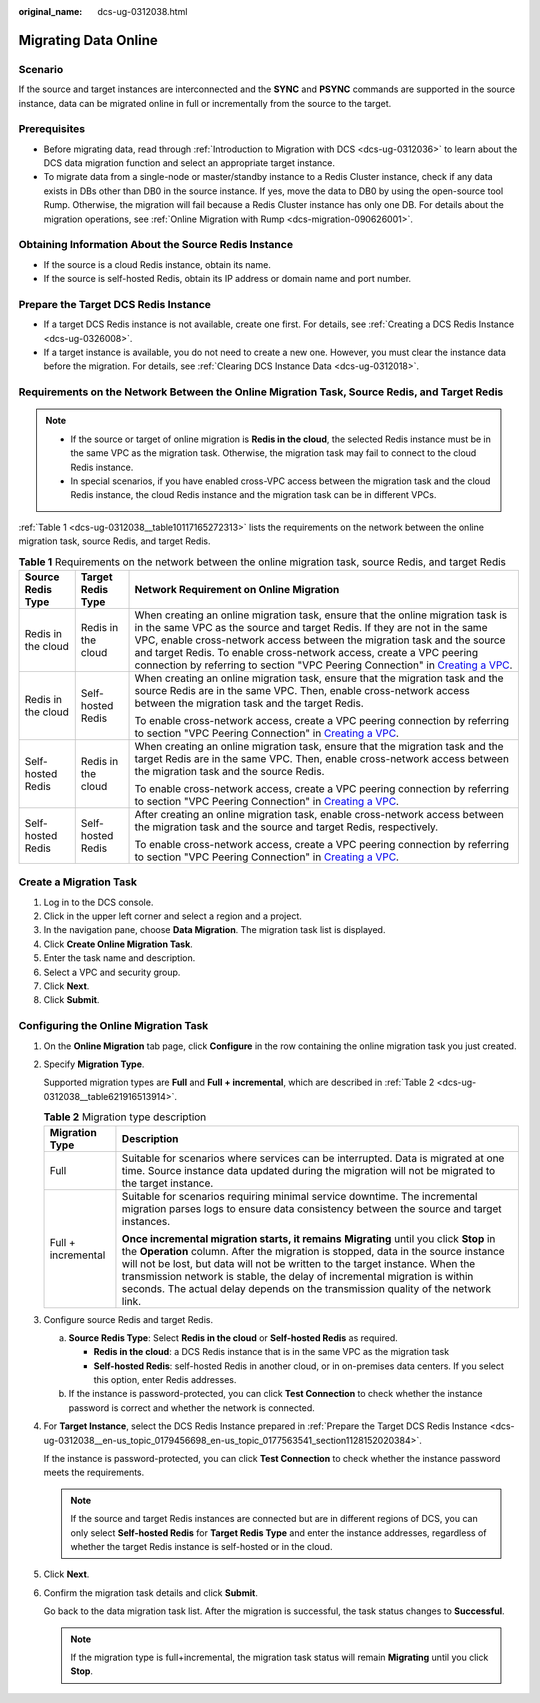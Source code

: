 :original_name: dcs-ug-0312038.html

.. _dcs-ug-0312038:

Migrating Data Online
=====================

Scenario
--------

If the source and target instances are interconnected and the **SYNC** and **PSYNC** commands are supported in the source instance, data can be migrated online in full or incrementally from the source to the target.

Prerequisites
-------------

-  Before migrating data, read through :ref:`Introduction to Migration with DCS <dcs-ug-0312036>` to learn about the DCS data migration function and select an appropriate target instance.
-  To migrate data from a single-node or master/standby instance to a Redis Cluster instance, check if any data exists in DBs other than DB0 in the source instance. If yes, move the data to DB0 by using the open-source tool Rump. Otherwise, the migration will fail because a Redis Cluster instance has only one DB. For details about the migration operations, see :ref:`Online Migration with Rump <dcs-migration-090626001>`.

Obtaining Information About the Source Redis Instance
-----------------------------------------------------

-  If the source is a cloud Redis instance, obtain its name.
-  If the source is self-hosted Redis, obtain its IP address or domain name and port number.

.. _dcs-ug-0312038__en-us_topic_0179456698_en-us_topic_0177563541_section1128152020384:

Prepare the Target DCS Redis Instance
-------------------------------------

-  If a target DCS Redis instance is not available, create one first. For details, see :ref:`Creating a DCS Redis Instance <dcs-ug-0326008>`.
-  If a target instance is available, you do not need to create a new one. However, you must clear the instance data before the migration. For details, see :ref:`Clearing DCS Instance Data <dcs-ug-0312018>`.

Requirements on the Network Between the Online Migration Task, Source Redis, and Target Redis
---------------------------------------------------------------------------------------------

.. note::

   -  If the source or target of online migration is **Redis in the cloud**, the selected Redis instance must be in the same VPC as the migration task. Otherwise, the migration task may fail to connect to the cloud Redis instance.
   -  In special scenarios, if you have enabled cross-VPC access between the migration task and the cloud Redis instance, the cloud Redis instance and the migration task can be in different VPCs.

:ref:`Table 1 <dcs-ug-0312038__table10117165272313>` lists the requirements on the network between the online migration task, source Redis, and target Redis.

.. _dcs-ug-0312038__table10117165272313:

.. table:: **Table 1** Requirements on the network between the online migration task, source Redis, and target Redis

   +-----------------------+-----------------------+-------------------------------------------------------------------------------------------------------------------------------------------------------------------------------------------------------------------------------------------------------------------------------------------------------------------------------------------------------------------------------------------------------------------------------------------------------------------------------+
   | Source Redis Type     | Target Redis Type     | Network Requirement on Online Migration                                                                                                                                                                                                                                                                                                                                                                                                                                       |
   +=======================+=======================+===============================================================================================================================================================================================================================================================================================================================================================================================================================================================================+
   | Redis in the cloud    | Redis in the cloud    | When creating an online migration task, ensure that the online migration task is in the same VPC as the source and target Redis. If they are not in the same VPC, enable cross-network access between the migration task and the source and target Redis. To enable cross-network access, create a VPC peering connection by referring to section "VPC Peering Connection" in `Creating a VPC <https://docs.otc.t-systems.com/usermanual/vpc/en-us_topic_0013935842.html>`__. |
   +-----------------------+-----------------------+-------------------------------------------------------------------------------------------------------------------------------------------------------------------------------------------------------------------------------------------------------------------------------------------------------------------------------------------------------------------------------------------------------------------------------------------------------------------------------+
   | Redis in the cloud    | Self-hosted Redis     | When creating an online migration task, ensure that the migration task and the source Redis are in the same VPC. Then, enable cross-network access between the migration task and the target Redis.                                                                                                                                                                                                                                                                           |
   |                       |                       |                                                                                                                                                                                                                                                                                                                                                                                                                                                                               |
   |                       |                       | To enable cross-network access, create a VPC peering connection by referring to section "VPC Peering Connection" in `Creating a VPC <https://docs.otc.t-systems.com/usermanual/vpc/en-us_topic_0013935842.html>`__.                                                                                                                                                                                                                                                           |
   +-----------------------+-----------------------+-------------------------------------------------------------------------------------------------------------------------------------------------------------------------------------------------------------------------------------------------------------------------------------------------------------------------------------------------------------------------------------------------------------------------------------------------------------------------------+
   | Self-hosted Redis     | Redis in the cloud    | When creating an online migration task, ensure that the migration task and the target Redis are in the same VPC. Then, enable cross-network access between the migration task and the source Redis.                                                                                                                                                                                                                                                                           |
   |                       |                       |                                                                                                                                                                                                                                                                                                                                                                                                                                                                               |
   |                       |                       | To enable cross-network access, create a VPC peering connection by referring to section "VPC Peering Connection" in `Creating a VPC <https://docs.otc.t-systems.com/usermanual/vpc/en-us_topic_0013935842.html>`__.                                                                                                                                                                                                                                                           |
   +-----------------------+-----------------------+-------------------------------------------------------------------------------------------------------------------------------------------------------------------------------------------------------------------------------------------------------------------------------------------------------------------------------------------------------------------------------------------------------------------------------------------------------------------------------+
   | Self-hosted Redis     | Self-hosted Redis     | After creating an online migration task, enable cross-network access between the migration task and the source and target Redis, respectively.                                                                                                                                                                                                                                                                                                                                |
   |                       |                       |                                                                                                                                                                                                                                                                                                                                                                                                                                                                               |
   |                       |                       | To enable cross-network access, create a VPC peering connection by referring to section "VPC Peering Connection" in `Creating a VPC <https://docs.otc.t-systems.com/usermanual/vpc/en-us_topic_0013935842.html>`__.                                                                                                                                                                                                                                                           |
   +-----------------------+-----------------------+-------------------------------------------------------------------------------------------------------------------------------------------------------------------------------------------------------------------------------------------------------------------------------------------------------------------------------------------------------------------------------------------------------------------------------------------------------------------------------+

Create a Migration Task
-----------------------

#. Log in to the DCS console.
#. Click |image1| in the upper left corner and select a region and a project.
#. In the navigation pane, choose **Data Migration**. The migration task list is displayed.
#. Click **Create Online Migration Task**.
#. Enter the task name and description.
#. Select a VPC and security group.
#. Click **Next**.
#. Click **Submit**.

Configuring the Online Migration Task
-------------------------------------

#. On the **Online Migration** tab page, click **Configure** in the row containing the online migration task you just created.

#. Specify **Migration Type**.

   Supported migration types are **Full** and **Full + incremental**, which are described in :ref:`Table 2 <dcs-ug-0312038__table621916513914>`.

   .. _dcs-ug-0312038__table621916513914:

   .. table:: **Table 2** Migration type description

      +-----------------------------------+-----------------------------------------------------------------------------------------------------------------------------------------------------------------------------------------------------------------------------------------------------------------------------------------------------------------------------------------------------------------------------------------------------------------------------------+
      | Migration Type                    | Description                                                                                                                                                                                                                                                                                                                                                                                                                       |
      +===================================+===================================================================================================================================================================================================================================================================================================================================================================================================================================+
      | Full                              | Suitable for scenarios where services can be interrupted. Data is migrated at one time. Source instance data updated during the migration will not be migrated to the target instance.                                                                                                                                                                                                                                            |
      +-----------------------------------+-----------------------------------------------------------------------------------------------------------------------------------------------------------------------------------------------------------------------------------------------------------------------------------------------------------------------------------------------------------------------------------------------------------------------------------+
      | Full + incremental                | Suitable for scenarios requiring minimal service downtime. The incremental migration parses logs to ensure data consistency between the source and target instances.                                                                                                                                                                                                                                                              |
      |                                   |                                                                                                                                                                                                                                                                                                                                                                                                                                   |
      |                                   | **Once incremental migration starts, it remains** **Migrating** until you click **Stop** in the **Operation** column. After the migration is stopped, data in the source instance will not be lost, but data will not be written to the target instance. When the transmission network is stable, the delay of incremental migration is within seconds. The actual delay depends on the transmission quality of the network link. |
      +-----------------------------------+-----------------------------------------------------------------------------------------------------------------------------------------------------------------------------------------------------------------------------------------------------------------------------------------------------------------------------------------------------------------------------------------------------------------------------------+

#. Configure source Redis and target Redis.

   a. **Source Redis Type**: Select **Redis in the cloud** or **Self-hosted Redis** as required.

      -  **Redis in the cloud**: a DCS Redis instance that is in the same VPC as the migration task
      -  **Self-hosted Redis**: self-hosted Redis in another cloud, or in on-premises data centers. If you select this option, enter Redis addresses.

   b. If the instance is password-protected, you can click **Test Connection** to check whether the instance password is correct and whether the network is connected.

#. For **Target Instance**, select the DCS Redis Instance prepared in :ref:`Prepare the Target DCS Redis Instance <dcs-ug-0312038__en-us_topic_0179456698_en-us_topic_0177563541_section1128152020384>`.

   If the instance is password-protected, you can click **Test Connection** to check whether the instance password meets the requirements.

   .. note::

      If the source and target Redis instances are connected but are in different regions of DCS, you can only select **Self-hosted Redis** for **Target Redis Type** and enter the instance addresses, regardless of whether the target Redis instance is self-hosted or in the cloud.

#. Click **Next**.

#. Confirm the migration task details and click **Submit**.

   Go back to the data migration task list. After the migration is successful, the task status changes to **Successful**.

   .. note::

      If the migration type is full+incremental, the migration task status will remain **Migrating** until you click **Stop**.

.. |image1| image:: /_static/images/en-us_image_0000001206970621.png
